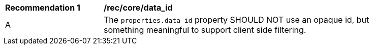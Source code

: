 [[rec_core_data_id]]
[width="90%",cols="2,6a"]
|===
^|*Recommendation {counter:rec-id}* |*/rec/core/data_id*
^|A |The `+properties.data_id+` property SHOULD NOT use an opaque id, but something meaningful to support client side filtering.
|===
